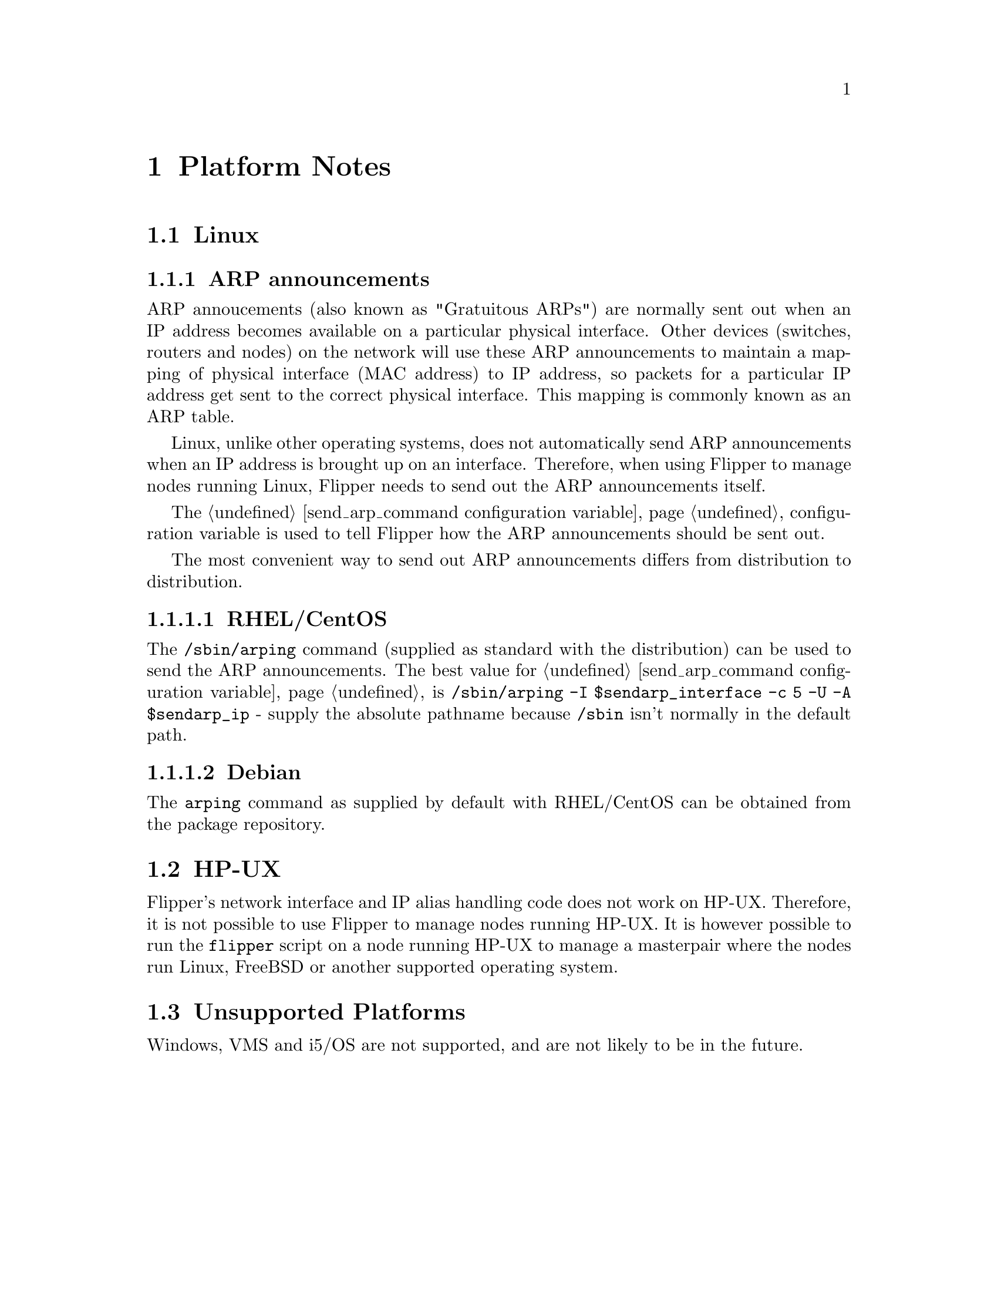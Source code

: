 @node Platform Notes, Configuration Reference, Future Developments, Top
@chapter Platform Notes
@cindex platforms

@menu
* Linux::                       
* HP-UX::                       
* Unsupported Platforms::       
@end menu

@node Linux, HP-UX, Platform Notes, Platform Notes
@section Linux
@cindex platforms, linux

@subsection ARP announcements

ARP annoucements (also known as "Gratuitous ARPs") are normally sent out when an IP address becomes available on a particular physical interface.  Other devices (switches, routers and nodes) on the network will use these ARP announcements to maintain a mapping of physical interface (MAC address) to IP address, so packets for a particular IP address get sent to the correct physical interface.  This mapping is commonly known as an ARP table.

Linux, unlike other operating systems, does not automatically send ARP announcements when an IP address is brought up on an interface.  Therefore, when using Flipper to manage nodes running Linux, Flipper needs to send out the ARP announcements itself.

The @ref{send_arp_command configuration variable} configuration variable is used to tell Flipper how the ARP announcements should be sent out.

The most convenient way to send out ARP announcements differs from distribution to distribution.

@menu
* RHEL/CentOS::                 
* Debian::                      
@end menu

@node RHEL/CentOS, Debian, Linux, Linux
@subsubsection RHEL/CentOS
@cindex platforms, linux, rhel
@cindex linux, rhel
@cindex debian

The @command{/sbin/arping} command (supplied as standard with the distribution) can be used to send the ARP announcements.  The best value for @ref{send_arp_command configuration variable} is @code{/sbin/arping -I $sendarp_interface -c 5 -U -A $sendarp_ip} - supply the absolute pathname because @file{/sbin} isn't normally in the default path.

@node Debian,  , RHEL/CentOS, Linux
@subsubsection Debian
@cindex platforms, linux, debian
@cindex linux, debian
@cindex debian

The @command{arping} command as supplied by default with RHEL/CentOS can be obtained from the package repository.

@node HP-UX, Unsupported Platforms, Linux, Platform Notes
@section HP-UX
@cindex platforms, HP-UX
@cindex HP-UX

Flipper's network interface and IP alias handling code does not work on HP-UX.  Therefore, it is not possible to use Flipper to manage nodes running HP-UX.  It is however possible to run the @command{flipper} script on a node running HP-UX to manage a masterpair where the nodes run Linux, FreeBSD or another supported operating system.

@node Unsupported Platforms,  , HP-UX, Platform Notes
@section Unsupported Platforms
@cindex platforms, unsupported
@cindex Windows

Windows, VMS and i5/OS are not supported, and are not likely to be in the future.
